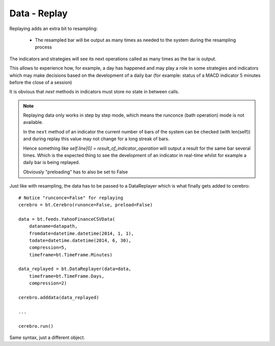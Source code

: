 Data - Replay
*************

Replaying adds an extra bit to resampling:

  - The resampled bar will be output as many times as needed to the system
    during the resampling process

The indicators and strategies will see its next operations called as
many times as the bar is output.

This allows to experience how, for example, a day has happened and may play a
role in some strategies and indicators which may make decisions based on the
development of a daily bar (for example: status of a MACD indicator 5 minutes
before the close of a session)

It is obvious that *next* methods in indicators must store no state in between
calls.

.. note:: Replaying data only works in step by step mode, which means the
	  runconce (bath operation) mode is not available.

	  In the ``next`` method of an indicator the current number of bars of the
	  system can be checked (with len(self)) and during replay this value
	  may not change for a long streak of bars.

	  Hence something like *self.line[0] = result_of_indicator_operation*
	  will output a result for the same bar several times. Which is the
	  expected thing to see the development of an indicator in real-time
	  whilst for example a daily bar is being replayed.

	  Obviously "preloading" has to also be set to False

Just like with resampling, the data has to be passed to a DataReplayer which is
what finally gets added to cerebro::

  # Notice "runconce=False" for replaying
  cerebro = bt.Cerebro(runonce=False, preload=False)

  data = bt.feeds.YahooFinanceCSVData(
      dataname=datapath,
      fromdate=datetime.datetime(2014, 1, 1),
      todate=datetime.datetime(2014, 6, 30),
      compression=5,
      timeframe=bt.TimeFrame.Minutes)

  data_replayed = bt.DataReplayer(data=data,
      timeframe=bt.TimeFrame.Days,
      compression=2)

  cerebro.adddata(data_replayed)

  ...

  cerebro.run()

Same syntax, just a different object.
